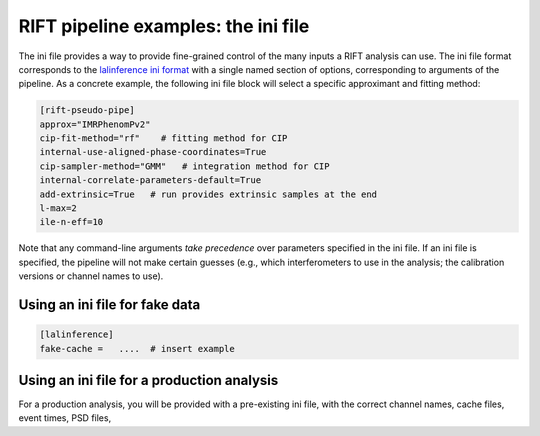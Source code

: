 ====================================
RIFT pipeline examples: the ini file
====================================

The ini file provides a way to provide fine-grained control of the many inputs a RIFT analysis can use.
The ini file format corresponds to the `lalinference ini format <https://github.com/lscsoft/lalsuite-archive/blob/master/lalapps/src/inspiral/posterior/lalinference_pipe_example.ini>`__
with a single named section of options, corresponding to arguments of the pipeline.  As a concrete example, the
following ini file block will select a specific approximant and fitting method:


.. code-block:: console

   [rift-pseudo-pipe]
   approx="IMRPhenomPv2"
   cip-fit-method="rf"    # fitting method for CIP
   internal-use-aligned-phase-coordinates=True  
   cip-sampler-method="GMM"   # integration method for CIP
   internal-correlate-parameters-default=True   
   add-extrinsic=True   # run provides extrinsic samples at the end
   l-max=2
   ile-n-eff=10


Note that any command-line arguments *take precedence* over parameters specified in the ini file.
If an ini file is specified, the pipeline will not make certain guesses (e.g., which interferometers to use in the
analysis; the calibration versions or channel names to use).
  

Using an ini file for fake data
----------------------------------

.. code-block:: console
		
  [lalinference]
  fake-cache =   ....  # insert example


Using an ini file for a production analysis
-------------------------------------------
For a production analysis, you will be provided with a pre-existing ini file, with the correct channel names, cache
files, event times, PSD files, 
